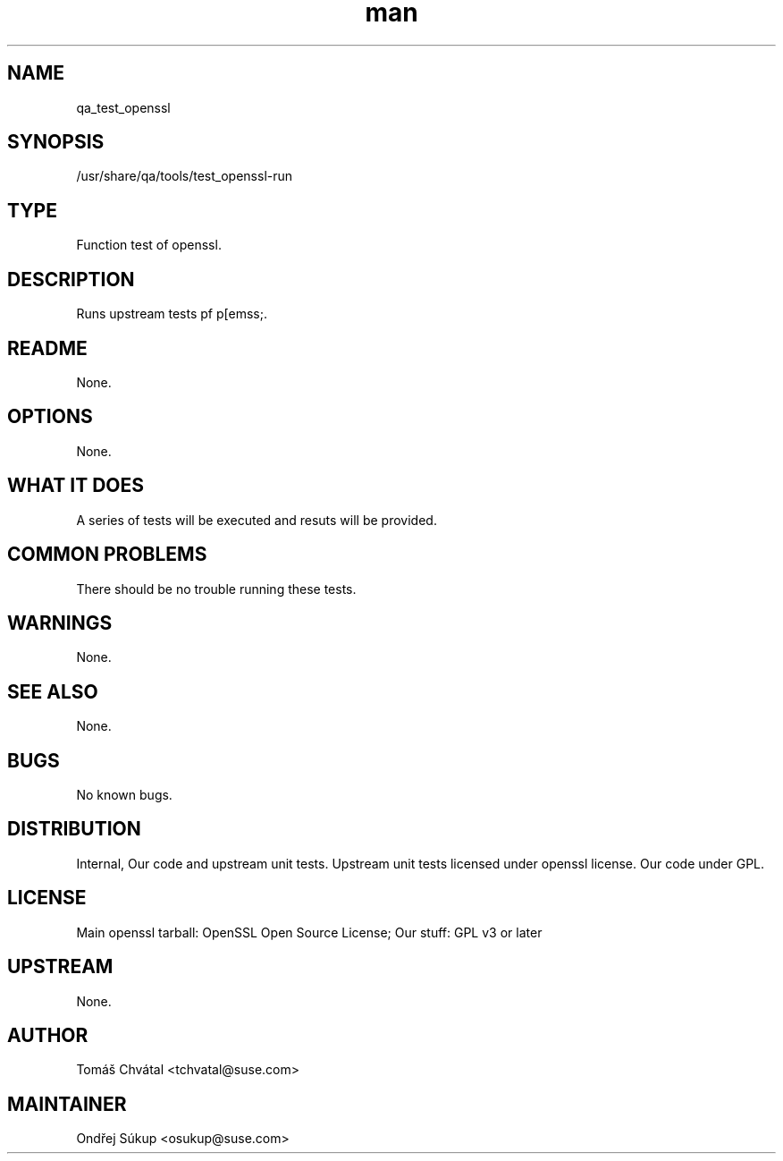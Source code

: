 ." Manpage for qa_test_openssl.
." Contact Vít Pelčák <vpelcak@suse.com> to correct errors or typos.
.TH man 8 "26 Oct 2011" "1.0" "qa_test_openssl man page"
.SH NAME
qa_test_openssl
.SH SYNOPSIS
/usr/share/qa/tools/test_openssl-run
.SH TYPE
Function test of openssl.
.SH DESCRIPTION
Runs upstream tests pf p[emss;.
.SH README
None.
.SH OPTIONS
None.
.SH WHAT IT DOES
A series of tests will be executed and resuts will be provided.
.SH COMMON PROBLEMS
There should be no trouble running these tests.
.SH WARNINGS
None.
.SH SEE ALSO
None.
.SH BUGS
No known bugs.
.SH DISTRIBUTION
Internal, Our code and upstream unit tests. Upstream unit tests licensed under openssl license. Our code under GPL.
.SH LICENSE
Main openssl tarball: OpenSSL Open Source License; Our stuff: GPL v3 or later
.SH UPSTREAM
None.
.SH AUTHOR
Tomáš Chvátal <tchvatal@suse.com>
.SH MAINTAINER
Ondřej Súkup <osukup@suse.com>
